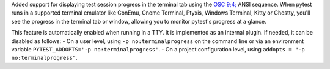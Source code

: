 Added support for displaying test session progress in the terminal tab using the `OSC 9;4; <https://conemu.github.io/en/AnsiEscapeCodes.html#ConEmu_specific_OSC>`_ ANSI sequence.
When pytest runs in a supported terminal emulator like ConEmu, Gnome Terminal, Ptyxis, Windows Terminal, Kitty or Ghostty,
you'll see the progress in the terminal tab or window,
allowing you to monitor pytest's progress at a glance.

This feature is automatically enabled when running in a TTY. It is implemented as an internal plugin. If needed, it can be disabled as follows:
- On a user level, using ``-p no:terminalprogress`` on the command line or via an environment variable ``PYTEST_ADDOPTS='-p no:terminalprogress'``.
- On a project configuration level, using ``addopts = "-p no:terminalprogress"``.
